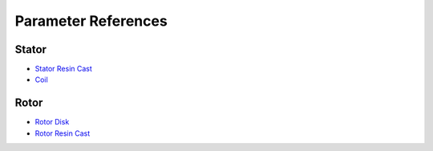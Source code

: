 Parameter References
********************

Stator
======

* `Stator Resin Cast <stator_resin_cast_parameters.rst>`_
* `Coil <coil_parameters.rst>`_

Rotor
=====

* `Rotor Disk <rotor_disk_parameters.rst>`_
* `Rotor Resin Cast <rotor_resin_cast_parameters.rst>`_
